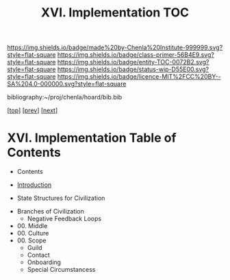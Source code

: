 #   -*- mode: org; fill-column: 60 -*-
#+STARTUP: showall
#+TITLE:   XVI. Implementation TOC

[[https://img.shields.io/badge/made%20by-Chenla%20Institute-999999.svg?style=flat-square]] 
[[https://img.shields.io/badge/class-primer-56B4E9.svg?style=flat-square]]
[[https://img.shields.io/badge/entity-TOC-0072B2.svg?style=flat-square]]
[[https://img.shields.io/badge/status-wip-D55E00.svg?style=flat-square]]
[[https://img.shields.io/badge/licence-MIT%2FCC%20BY--SA%204.0-000000.svg?style=flat-square]]

bibliography:~/proj/chenla/hoard/bib.bib

[[[../index.org][top]]] [[[../13/index.org][prev]]] [[[../15/index.org][next]]]

* XVI. Implementation Table of Contents
:PROPERTIES:
:CUSTOM_ID:
:Name:     /home/deerpig/proj/chenla/warp/16/index.org
:Created:  2018-04-30T21:52@Prek Leap (11.642600N-104.919210W)
:ID:       573fbe54-2928-44e1-8672-e2e4d63565af
:VER:      578371998.986901858
:GEO:      48P-491193-1287029-15
:BXID:     proj:DAW7-5227
:Class:    primer
:Entity:   toc
:Status:   wip
:Licence:  MIT/CC BY-SA 4.0
:END:

 - Contents
 - [[./intro.org][Introduction]]

 - State Structures for Civilization


 - Branches of Civilization
   - Negative Feedback Loops
   


 - 00. Middle
 - 00. Culture
 - 00. Scope
   - Guild
   - Contact
   - Onboarding
   - Special Circumstancess
